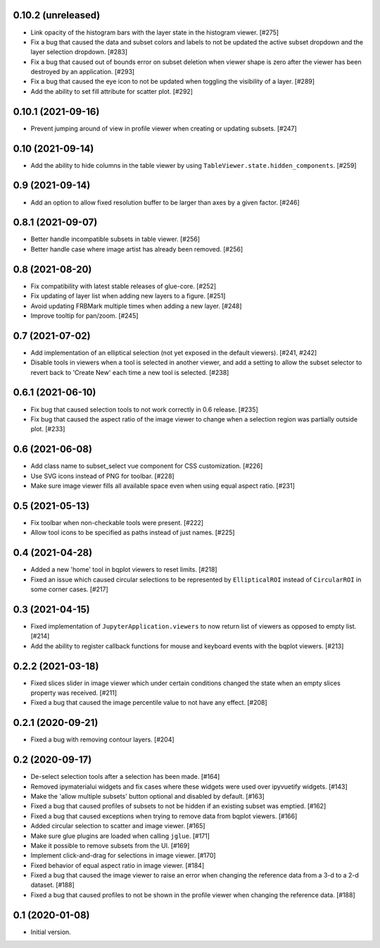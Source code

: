0.10.2 (unreleased)
===================

* Link opacity of the histogram bars with the layer state in
  the histogram viewer. [#275]

* Fix a bug that caused the data and subset colors and labels to not be
  updated the active subset dropdown and the layer selection dropdown.
  [#283]

* Fix a bug that caused out of bounds error on subset deletion when
  viewer shape is zero after the viewer has been destroyed by an
  application. [#293]

* Fix a bug that caused the eye icon to not be updated when toggling
  the visibility of a layer. [#289]

* Add the ability to set fill attribute for scatter plot. [#292]

0.10.1 (2021-09-16)
===================

* Prevent jumping around of view in profile viewer when creating
  or updating subsets. [#247]

0.10 (2021-09-14)
=================

* Add the ability to hide columns in the table viewer by using
  ``TableViewer.state.hidden_components``. [#259]

0.9 (2021-09-14)
================

* Add an option to allow fixed resolution buffer to be larger than
  axes by a given factor. [#246]

0.8.1 (2021-09-07)
==================

* Better handle incompatible subsets in table viewer. [#256]

* Better handle case where image artist has already been removed. [#256]

0.8 (2021-08-20)
================

* Fix compatibility with latest stable releases of glue-core. [#252]

* Fix updating of layer list when adding new layers to a figure. [#251]

* Avoid updating FRBMark multiple times when adding a new layer. [#248]

* Improve tooltip for pan/zoom. [#245]

0.7 (2021-07-02)
================

* Add implementation of an elliptical selection (not yet exposed in the default
  viewers). [#241, #242]

* Disable tools in viewers when a tool is selected in another viewer, and add
  a setting to allow the subset selector to revert back to 'Create New' each time
  a new tool is selected. [#238]

0.6.1 (2021-06-10)
==================

* Fix bug that caused selection tools to not work correctly in 0.6 release. [#235]

* Fix bug that caused the aspect ratio of the image viewer to change when a
  selection region was partially outside plot. [#233]

0.6 (2021-06-08)
================

* Add class name to subset_select vue component for CSS customization. [#226]

* Use SVG icons instead of PNG for toolbar. [#228]

* Make sure image viewer fills all available space even when using
  equal aspect ratio. [#231]

0.5 (2021-05-13)
================

* Fix toolbar when non-checkable tools were present. [#222]

* Allow tool icons to be specified as paths instead of just names. [#225]

0.4 (2021-04-28)
================

* Added a new 'home' tool in bqplot viewers to reset limits. [#218]

* Fixed an issue which caused circular selections to be represented
  by ``EllipticalROI`` instead of ``CircularROI`` in some corner
  cases. [#217]

0.3 (2021-04-15)
================

* Fixed implementation of ``JupyterApplication.viewers`` to now return
  list of viewers as opposed to empty list. [#214]

* Add the ability to register callback functions for mouse and keyboard
  events with the bqplot viewers. [#213]

0.2.2 (2021-03-18)
==================

* Fixed slices slider in image viewer which under certain conditions
  changed the state when an empty slices property was received. [#211]

* Fixed a bug that caused the image percentile value to not have any
  effect. [#208]

0.2.1 (2020-09-21)
==================

* Fixed a bug with removing contour layers. [#204]

0.2 (2020-09-17)
================

* De-select selection tools after a selection has been made. [#164]

* Removed ipymaterialui widgets and fix cases where these widgets were
  used over ipyvuetify widgets. [#143]

* Make the 'allow multiple subsets' button optional and disabled by
  default. [#163]

* Fixed a bug that caused profiles of subsets to not be hidden if an
  existing subset was emptied. [#162]

* Fixed a bug that caused exceptions when trying to remove data from
  bqplot viewers. [#166]

* Added circular selection to scatter and image viewer. [#165]

* Make sure glue plugins are loaded when calling ``jglue``. [#171]

* Make it possible to remove subsets from the UI. [#169]

* Implement click-and-drag for selections in image viewer. [#170]

* Fixed behavior of equal aspect ratio in image viewer. [#184]

* Fixed a bug that caused the image viewer to raise an error when changing
  the reference data from a 3-d to a 2-d dataset. [#188]

* Fixed a bug that caused profiles to not be shown in the profile viewer
  when changing the reference data. [#188]

0.1 (2020-01-08)
================

* Initial version.
